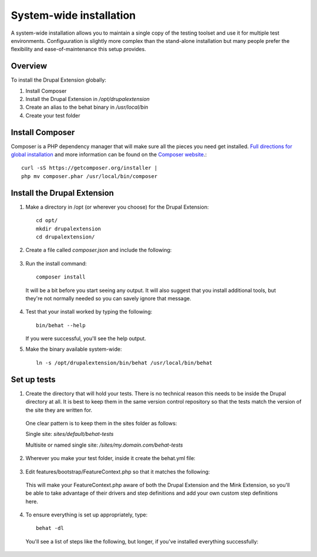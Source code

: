 System-wide installation 
========================

A system-wide installation allows you to maintain a single copy of the testing
toolset and use it for multiple test environments. Configuuration is slightly
more complex than the stand-alone installation but many people prefer the
flexibility and ease-of-maintenance this setup provides.

Overview 
--------

To install the Drupal Extension globally:

#. Install Composer 
#. Install the Drupal Extension in `/opt/drupalextension` 
#. Create an alias to the behat binary in `/usr/local/bin` 
#. Create your test folder

Install Composer 
----------------

Composer is a PHP dependency manager that will make sure all the pieces you
need get installed. `Full directions for global installation
<http://getcomposer.org/doc/00-intro.md#globally>`_ and more information can be
found on the `Composer website <http://getcomposer.org/>`_.::

  curl -sS https://getcomposer.org/installer | 
  php mv composer.phar /usr/local/bin/composer

Install the Drupal Extension 
----------------------------

#. Make a directory in /opt (or wherever you choose) for the Drupal Extension::

    cd opt/ 
    mkdir drupalextension 
    cd drupalextension/

2. Create a file called `composer.json` and include the following:
  
  .. literalinclude:: _static/snippets/composer.json 
     :language: javascript 
     :linenos:

3. Run the install command::

    composer install

  It will be a bit before you start seeing any output. It will also suggest
  that you install additional tools, but they're not normally needed so you can
  savely ignore that message.

4. Test that your install worked by typing the following::

    bin/behat --help

   If you were successful, you'll see the help output.

5. Make the binary available system-wide::

    ln -s /opt/drupalextension/bin/behat /usr/local/bin/behat

Set up tests 
------------ 

1. Create the directory that will hold your tests. There is no technical
   reason this needs to be inside the Drupal directory at all. It is best to
   keep them in the same version control repository so that the tests match the 
   version of the site they are written for.

  One clear pattern is to keep them in the sites folder as follows:

  Single site: `sites/default/behat-tests`
  
  Multisite or named single site: `/sites/my.domain.com/behat-tests`

2. Wherever you make your test folder, inside it create the behat.yml file:

  .. literalinclude:: _static/snippets/behat-1.yml 
     :language: yaml 
     :linenos:

3. Edit features/bootstrap/FeatureContext.php so that it matches the following:

  .. literalinclude:: _static/snippets/FeatureContext.php.inc
     :language: php 
     :linenos: 
     :emphasize-lines: 20-21

  This will make your FeatureContext.php aware of both the Drupal Extension and
  the Mink Extension, so you'll be able to take advantage of their drivers and
  step definitions and add your own custom step definitions here.

4. To ensure everything is set up appropriately, type::

    behat -dl

   You'll see a list of steps like the following, but longer, if you've
   installed everything successfully:


  .. code-block:: gherkin 
     :linenos:

      Given /^(?:that I|I) am at "(?P[^"]*)"$/
          - Visit a given path, and additionally check for HTTP response code
            200.
          # Drupal\DrupalExtension\Context\DrupalContext::iAmAt()

       When /^I visit "(?P[^"]*)"$/
          # Drupal\DrupalExtension\Context\DrupalContext::iVisit()

       When /^I click "(?P<link>[^"]*)"$/
          # Drupal\DrupalExtension\Context\DrupalContext::iClick()

      Given /^for "(?P<field>[^"]*)" I enter "(?P<value>[^"]*)"$/
          # Drupal\DrupalExtension\Context\DrupalContext::forIenter()

